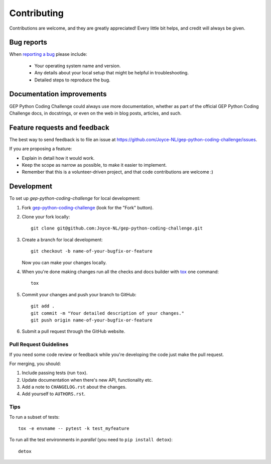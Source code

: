 ============
Contributing
============

Contributions are welcome, and they are greatly appreciated! Every
little bit helps, and credit will always be given.

Bug reports
===========

When `reporting a bug <https://github.com/Joyce-NL/gep-python-coding-challenge/issues>`_ please include:

    * Your operating system name and version.
    * Any details about your local setup that might be helpful in troubleshooting.
    * Detailed steps to reproduce the bug.

Documentation improvements
==========================

GEP Python Coding Challenge could always use more documentation, whether as part of the
official GEP Python Coding Challenge docs, in docstrings, or even on the web in blog posts,
articles, and such.

Feature requests and feedback
=============================

The best way to send feedback is to file an issue at https://github.com/Joyce-NL/gep-python-coding-challenge/issues.

If you are proposing a feature:

* Explain in detail how it would work.
* Keep the scope as narrow as possible, to make it easier to implement.
* Remember that this is a volunteer-driven project, and that code contributions are welcome :)

Development
===========

To set up `gep-python-coding-challenge` for local development:

1. Fork `gep-python-coding-challenge <https://github.com/Joyce-NL/gep-python-coding-challenge>`_
   (look for the "Fork" button).
2. Clone your fork locally::

    git clone git@github.com:Joyce-NL/gep-python-coding-challenge.git

3. Create a branch for local development::

    git checkout -b name-of-your-bugfix-or-feature

   Now you can make your changes locally.

4. When you're done making changes run all the checks and docs builder with `tox <https://tox.readthedocs.io/en/latest/install.html>`_ one command::

    tox

5. Commit your changes and push your branch to GitHub::

    git add .
    git commit -m "Your detailed description of your changes."
    git push origin name-of-your-bugfix-or-feature

6. Submit a pull request through the GitHub website.

Pull Request Guidelines
-----------------------

If you need some code review or feedback while you're developing the code just make the pull request.

For merging, you should:

1. Include passing tests (run ``tox``).
2. Update documentation when there's new API, functionality etc.
3. Add a note to ``CHANGELOG.rst`` about the changes.
4. Add yourself to ``AUTHORS.rst``.



Tips
----

To run a subset of tests::

    tox -e envname -- pytest -k test_myfeature

To run all the test environments in *parallel* (you need to ``pip install detox``)::

    detox
